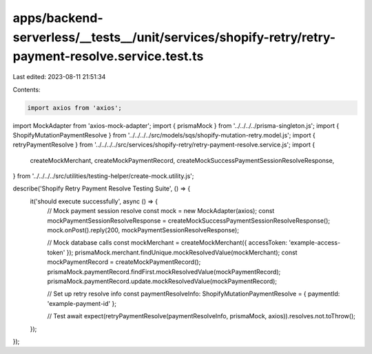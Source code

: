 apps/backend-serverless/__tests__/unit/services/shopify-retry/retry-payment-resolve.service.test.ts
===================================================================================================

Last edited: 2023-08-11 21:51:34

Contents:

.. code-block:: ts

    import axios from 'axios';
import MockAdapter from 'axios-mock-adapter';
import { prismaMock } from '../../../../prisma-singleton.js';
import { ShopifyMutationPaymentResolve } from '../../../../src/models/sqs/shopify-mutation-retry.model.js';
import { retryPaymentResolve } from '../../../../src/services/shopify-retry/retry-payment-resolve.service.js';
import {
    createMockMerchant,
    createMockPaymentRecord,
    createMockSuccessPaymentSessionResolveResponse,
} from '../../../../src/utilities/testing-helper/create-mock.utility.js';

describe('Shopify Retry Payment Resolve Testing Suite', () => {
    it('should execute successfully', async () => {
        // Mock payment session resolve
        const mock = new MockAdapter(axios);
        const mockPaymentSessionResolveResponse = createMockSuccessPaymentSessionResolveResponse();
        mock.onPost().reply(200, mockPaymentSessionResolveResponse);

        // Mock database calls
        const mockMerchant = createMockMerchant({ accessToken: 'example-access-token' });
        prismaMock.merchant.findUnique.mockResolvedValue(mockMerchant);
        const mockPaymentRecord = createMockPaymentRecord();
        prismaMock.paymentRecord.findFirst.mockResolvedValue(mockPaymentRecord);
        prismaMock.paymentRecord.update.mockResolvedValue(mockPaymentRecord);

        // Set up retry resolve info
        const paymentResolveInfo: ShopifyMutationPaymentResolve = { paymentId: 'example-payment-id' };

        // Test
        await expect(retryPaymentResolve(paymentResolveInfo, prismaMock, axios)).resolves.not.toThrow();
    });
});


